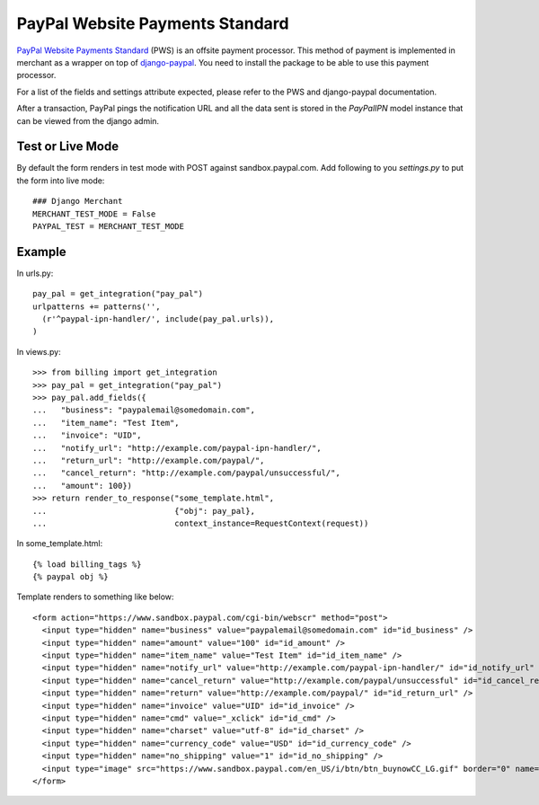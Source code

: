 --------------------------------
PayPal Website Payments Standard
--------------------------------

`PayPal Website Payments Standard`_ (PWS) is an offsite payment processor. This
method of payment is implemented in merchant as a wrapper on top of 
`django-paypal`_. You need to install the package to be able to use this
payment processor.

For a list of the fields and settings attribute expected, please refer to the 
PWS and django-paypal documentation.

After a transaction, PayPal pings the notification URL and all the 
data sent is stored in the `PayPalIPN` model instance that can be 
viewed from the django admin.

Test or Live Mode
-----------------
By default the form renders in test mode with POST against sandbox.paypal.com. Add
following to you `settings.py` to put the form into live mode::

	### Django Merchant
	MERCHANT_TEST_MODE = False
	PAYPAL_TEST = MERCHANT_TEST_MODE 

Example
-------

In urls.py::

  pay_pal = get_integration("pay_pal")
  urlpatterns += patterns('',
    (r'^paypal-ipn-handler/', include(pay_pal.urls)),
  )

In views.py::

  >>> from billing import get_integration
  >>> pay_pal = get_integration("pay_pal")
  >>> pay_pal.add_fields({
  ...   "business": "paypalemail@somedomain.com",
  ...   "item_name": "Test Item",
  ...   "invoice": "UID",
  ...   "notify_url": "http://example.com/paypal-ipn-handler/",
  ...   "return_url": "http://example.com/paypal/",
  ...   "cancel_return": "http://example.com/paypal/unsuccessful/",
  ...   "amount": 100})
  >>> return render_to_response("some_template.html", 
  ...                           {"obj": pay_pal},
  ...                           context_instance=RequestContext(request))

In some_template.html::

  {% load billing_tags %}
  {% paypal obj %}


Template renders to something like below::

  <form action="https://www.sandbox.paypal.com/cgi-bin/webscr" method="post"> 
    <input type="hidden" name="business" value="paypalemail@somedomain.com" id="id_business" />
    <input type="hidden" name="amount" value="100" id="id_amount" />
    <input type="hidden" name="item_name" value="Test Item" id="id_item_name" />
    <input type="hidden" name="notify_url" value="http://example.com/paypal-ipn-handler/" id="id_notify_url" />
    <input type="hidden" name="cancel_return" value="http://example.com/paypal/unsuccessful" id="id_cancel_return" />
    <input type="hidden" name="return" value="http://example.com/paypal/" id="id_return_url" />
    <input type="hidden" name="invoice" value="UID" id="id_invoice" />  
    <input type="hidden" name="cmd" value="_xclick" id="id_cmd" />
    <input type="hidden" name="charset" value="utf-8" id="id_charset" />
    <input type="hidden" name="currency_code" value="USD" id="id_currency_code" />
    <input type="hidden" name="no_shipping" value="1" id="id_no_shipping" /> 
    <input type="image" src="https://www.sandbox.paypal.com/en_US/i/btn/btn_buynowCC_LG.gif" border="0" name="submit" alt="Buy it Now" /> 
  </form>

.. _`PayPal Website Payments Standard`: https://merchant.paypal.com/cgi-bin/marketingweb?cmd=_render-content&content_ID=merchant/wp_standard
.. _`django-paypal`: https://github.com/dcramer/django-paypal
